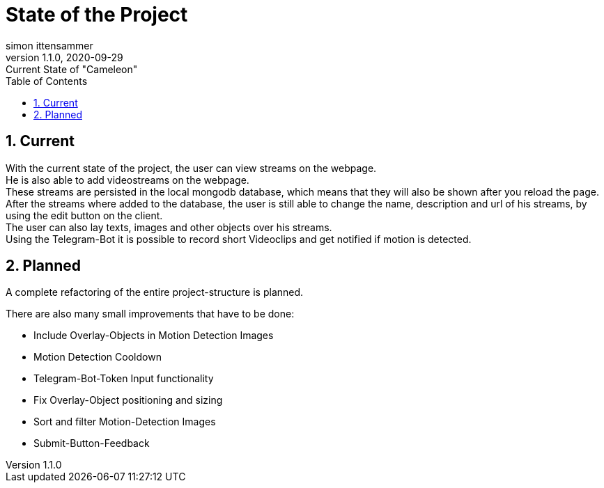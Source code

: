 = State of the Project
simon ittensammer
1.1.0, 2020-09-29: Current State of "Cameleon"
ifndef::imagesdir[:imagesdir: images]
//:toc-placement!:  // prevents the generation of the doc at this position, so it can be printed afterwards
:sourcedir: ../src/main/java
:icons: font
:sectnums:    // Nummerierung der Überschriften / section numbering
:toc: left

//Need this blank line after ifdef, don't know why...
ifdef::backend-html5[]

== Current

With the current state of the project, the user can view streams on the webpage. +
He is also able to add videostreams on the webpage. +
These streams are persisted in the local mongodb database, which means that they will also be shown after you reload the page. +
After the streams where added to the database, the user is still able to change the name, description and url of his streams, by using the edit button on the client. +
The user can also  lay texts, images and other objects over his streams. +
Using the Telegram-Bot it is possible to record short Videoclips and get notified if motion is detected.

== Planned

A complete refactoring of the entire project-structure is planned. +

There are also many small improvements that have to be done:

* Include Overlay-Objects in Motion Detection Images
* Motion Detection Cooldown
* Telegram-Bot-Token Input functionality
* Fix Overlay-Object positioning and sizing
* Sort and filter Motion-Detection Images
* Submit-Button-Feedback
